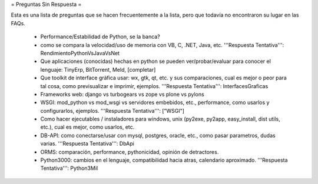 = Preguntas Sin Respuesta =

Esta es una lista de preguntas que se hacen frecuentemente a la lista, pero que todavía no encontraron su lugar en las FAQs.

 * Performance/Estabilidad de Python, se la banca?
 * como se compara la velocidad/uso de memoria con VB, C, .NET, Java, etc. '''Respuesta Tentativa''': RendimientoPythonVsJavaVsNet
 * Que aplicaciones (conocidas) hechas en python se pueden ver/probar/evaluar para conocer el lenguaje: TinyErp, BitTorrent, Meld, [completar]
 * Que toolkit de interface gráfica usar: wx, gtk, qt, etc. y sus comparaciones, cual es mejor o peor para tal cosa, como previsualizar e imprimir, ejemplos. '''Respuesta Tentativa''': InterfacesGraficas
 * Frameworks web: django vs turbogears vs zope vs plone vs pylons
 * WSGI: mod_python vs mod_wsgi vs servidores embebidos, etc., performance, como usarlos y configurarlos, ejemplos. '''Respuesta Tentativa''': ["WSGI"]
 * Como hacer ejecutables / instaladores para windows, unix (py2exe, py2app, easy_install, dist utils, etc.), cual es mejor, como usarlos, etc.
 * DB-API: como conectarse/usar con mysql, postgres, oracle, etc., como pasar parametros, dudas varias. '''Respuesta Tentativa''': DbApi
 * ORMS: comparación, performance, pythonicidad, opinión de detractores.
 * Python3000: cambios en el lenguaje, compatibilidad hacia atras, calendario aproximado. '''Respuesta Tentativa''': Python3Mil

